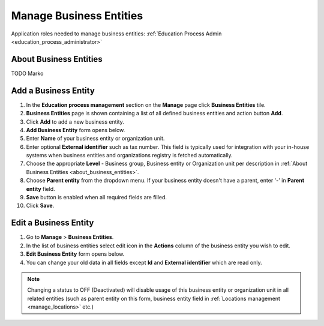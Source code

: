 .. _business_entities:

Manage Business Entities
========================

Application roles needed to manage business entities: :ref:`Education Process Admin <education_process_administrator>`

.. _about_business_entities:

About Business Entities
^^^^^^^^^^^^^^^^^^^^^^^^^^^

TODO Marko


Add a Business Entity
^^^^^^^^^^^^^^^^^^^^^^^^^^^
#. In the **Education process management** section on the **Manage** page click **Business Entities** tile.
#. **Business Entities** page is shown containing a list of all defined business entities and action button **Add**.
#. Click **Add** to add a new business entity.
#. **Add Business Entity** form opens below.
#. Enter **Name** of your business entity or organization unit. 
#. Enter optional **External identifier** such as tax number. This field is typically used for integration with your in-house systems when business entities and organizations registry is fetched automatically. 
#. Choose the appropriate **Level** - Business group, Business entity or Organization unit per description in :ref:`About Business Entities <about_business_entities>`.
#. Choose **Parent entity** from the dropdown menu. If your business entity doesn't have a parent, enter '-' in **Parent entity** field.
#. **Save** button is enabled when all required fields are filled.
#. Click **Save**.

Edit a Business Entity
^^^^^^^^^^^^^^^^^^^^^^^^^^^
#. Go to **Manage** > **Business Entities**.
#. In the list of business entities select edit icon in the **Actions** column of the business entity you wish to edit.
#. **Edit Business Entity** form opens below. 
#. You can change your old data in all fields except **Id** and **External identifier** which are read only.

.. note:: Changing a status to OFF (Deactivated) will disable usage of this business entity or organization unit in all related entities (such as parent entity on this form, business entity field in :ref:`Locations management <manage_locations>` etc.)
